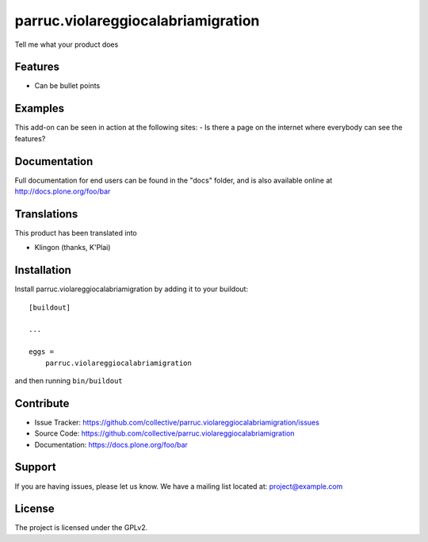 .. This README is meant for consumption by humans and pypi. Pypi can render rst files so please do not use Sphinx features.
   If you want to learn more about writing documentation, please check out: http://docs.plone.org/about/documentation_styleguide.html
   This text does not appear on pypi or github. It is a comment.

==============================================================================
parruc.violareggiocalabriamigration
==============================================================================

Tell me what your product does

Features
--------

- Can be bullet points


Examples
--------

This add-on can be seen in action at the following sites:
- Is there a page on the internet where everybody can see the features?


Documentation
-------------

Full documentation for end users can be found in the "docs" folder, and is also available online at http://docs.plone.org/foo/bar


Translations
------------

This product has been translated into

- Klingon (thanks, K'Plai)


Installation
------------

Install parruc.violareggiocalabriamigration by adding it to your buildout::

    [buildout]

    ...

    eggs =
        parruc.violareggiocalabriamigration


and then running ``bin/buildout``


Contribute
----------

- Issue Tracker: https://github.com/collective/parruc.violareggiocalabriamigration/issues
- Source Code: https://github.com/collective/parruc.violareggiocalabriamigration
- Documentation: https://docs.plone.org/foo/bar


Support
-------

If you are having issues, please let us know.
We have a mailing list located at: project@example.com


License
-------

The project is licensed under the GPLv2.
